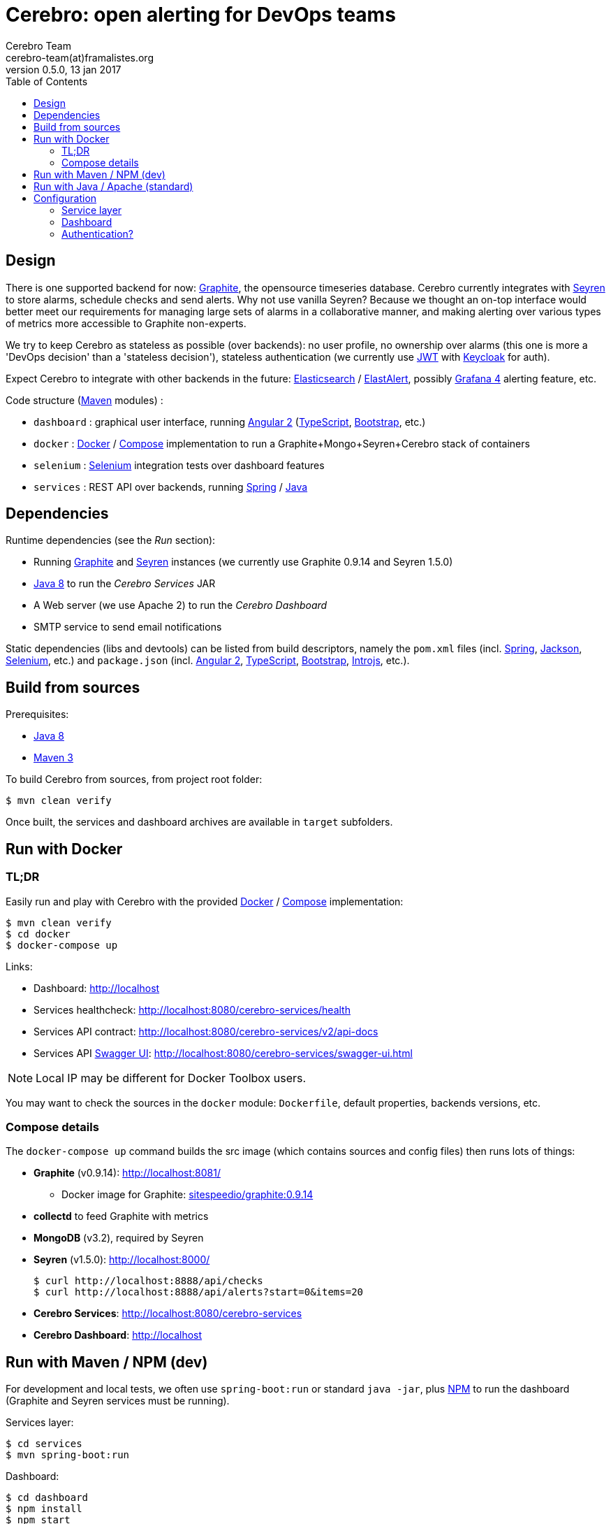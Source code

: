 = *Cerebro: open alerting for DevOps teams*
Cerebro Team <cerebro-team(at)framalistes.org>
v0.5.0, 13 jan 2017
:encoding: UTF-8
:toc: macro

toc::[5]


== Design

There is one supported backend for now: http://graphiteapp.org/[Graphite], the opensource timeseries database. Cerebro currently integrates with https://github.com/scobal/seyren[Seyren] to store alarms, schedule checks and send alerts. Why not use vanilla Seyren? Because we thought an on-top interface would better meet our requirements for managing large sets of alarms in a collaborative manner, and making alerting over various types of metrics more accessible to Graphite non-experts.

We try to keep Cerebro as stateless as possible (over backends): no user profile, no ownership over alarms (this one is more a 'DevOps decision' than a 'stateless decision'), stateless authentication (we currently use https://jwt.io/[JWT] with http://www.keycloak.org/[Keycloak] for auth).

Expect Cerebro to integrate with other backends in the future: https://www.elastic.co/fr/products/elasticsearch[Elasticsearch] / https://elastalert.readthedocs.io/[ElastAlert], possibly http://grafana.org/[Grafana 4] alerting feature, etc.

Code structure (https://maven.apache.org/[Maven] modules) :

* `dashboard` : graphical user interface, running https://angular.io/[Angular 2] (https://www.typescriptlang.org/[TypeScript], http://getbootstrap.com/[Bootstrap], etc.)
* `docker` : https://www.docker.com/[Docker] / https://docs.docker.com/compose/[Compose] implementation to run a Graphite+Mongo+Seyren+Cerebro stack of containers
* `selenium` : http://www.seleniumhq.org/[Selenium] integration tests over dashboard features
* `services` : REST API over backends, running https://spring.io/[Spring] / https://www.oracle.com/java/index.html[Java]

== Dependencies

Runtime dependencies (see the _Run_ section):

* Running http://graphiteapp.org/[Graphite] and https://github.com/scobal/seyren[Seyren] instances (we currently use Graphite 0.9.14 and Seyren 1.5.0)
* https://www.oracle.com/fr/java/index.html[Java 8] to run the _Cerebro Services_ JAR
* A Web server (we use Apache 2) to run the _Cerebro Dashboard_
* SMTP service to send email notifications

Static dependencies (libs and devtools) can be listed from build descriptors, namely the `pom.xml` files (incl. https://spring.io/[Spring], https://github.com/FasterXML/jackson[Jackson], http://www.seleniumhq.org/[Selenium], etc.) and `package.json` (incl. https://angular.io/[Angular 2], https://www.typescriptlang.org/[TypeScript], http://getbootstrap.com/[Bootstrap], http://introjs.com/[Introjs], etc.).

== Build from sources

Prerequisites:

* https://www.oracle.com/fr/java/index.html[Java 8]
* https://maven.apache.org/[Maven 3]

To build Cerebro from sources, from project root folder:

    $ mvn clean verify

Once built, the services and dashboard archives are available in `target` subfolders.

== Run with Docker

=== TL;DR

Easily run and play with Cerebro with the provided https://www.docker.com/[Docker] / https://docs.docker.com/compose/[Compose] implementation:

    $ mvn clean verify
    $ cd docker
    $ docker-compose up

Links:

* Dashboard: http://localhost
* Services healthcheck: http://localhost:8080/cerebro-services/health
* Services API contract: http://localhost:8080/cerebro-services/v2/api-docs
* Services API http://swagger.io/swagger-ui/[Swagger UI]: http://localhost:8080/cerebro-services/swagger-ui.html

NOTE: Local IP may be different for Docker Toolbox users.

You may want to check the sources in the `docker` module: `Dockerfile`, default properties, backends versions, etc.

=== Compose details

The `docker-compose up` command builds the src image (which contains sources and config files) then runs lots of things:

- *Graphite* (v0.9.14): http://localhost:8081/
* Docker image for Graphite: https://hub.docker.com/r/sitespeedio/graphite[sitespeedio/graphite:0.9.14]
- *collectd* to feed Graphite with metrics
- *MongoDB* (v3.2), required by Seyren
- *Seyren* (v1.5.0): http://localhost:8000/

    $ curl http://localhost:8888/api/checks
    $ curl http://localhost:8888/api/alerts?start=0&items=20

- *Cerebro Services*: http://localhost:8080/cerebro-services
- *Cerebro Dashboard*: http://localhost

== Run with Maven / NPM (dev)

For development and local tests, we often use `spring-boot:run` or standard `java -jar`, plus https://www.npmjs.com/[NPM] to run the dashboard (Graphite and Seyren services must be running).

Services layer:

    $ cd services
    $ mvn spring-boot:run

Dashboard:

    $ cd dashboard
    $ npm install
    $ npm start

Links:

* Dashboard: http://localhost:51010/
* Services healthcheck: http://localhost:8080/cerebro-services/health
* Services API contract: http://localhost:8080/cerebro-services/v2/api-docs
* Services API http://swagger.io/swagger-ui/[Swagger UI]: http://localhost:8080/cerebro-services/swagger-ui.html

== Run with Java / Apache (standard)

For standard deployment run scenarios (meaning without Docker, Maven or NPM), we use standard `java -jar` (services) and https://httpd.apache.org/[Apache HTTPd] (dashboard).

Services layer:

    $ cd services
    $ java -jar target/cerebro-services-1.0.0-SNAPSHOT.jar

NOTE: that is not what we do (_make JAR not WAR_), but some might prefer to build a WAR then deploy it to _<insert_best_java_server_available>_.

Dashboard:

To run the dashboard (Angular 2 with routing) with Apache 2, extract the TAR.GZ file to HTTPd and check the `.htaccess` instructions:

    RewriteEngine On
    # If an existing asset or directory is requested go to it as it is
    RewriteCond %{DOCUMENT_ROOT}%{REQUEST_URI} -f [OR]
    RewriteCond %{DOCUMENT_ROOT}%{REQUEST_URI} -d
    RewriteRule ^ - [L]
    # If the requested resource doesn't exist, use index.html
    RewriteRule ^ /index.html

NOTE: Any static resource Web server should do the job.

== Configuration

=== Service layer

Location: `services/src/main/resources/config`.

Main properties are:

* From `email.properties`:
** `server` - The SMTP service host
** `port` - The SMTP service port
** `sender` - The notification 'from' email

* From `instance.properties`:
** `seyren.host` - The Seyren backend instance
** `graphite.sources[0].url` - The Graphite backend instance

=== Dashboard

Location: `dashboard/config`.

Main properties are:

* From `globals.json`:
** `services_url` - The Cerebro service layer URL
** `theme.headerImage` - The Cerebro top-background image URL
** `theme.logo` - The Cerebro loading-logo image URL
** `contacts.xxxxxx` - Insert your own wiki, email, issue tracker, etc. here, for users to get these links in the _Learn more..._ page

IMPORTANT:: the Cerebro default logo/background images are links to external images from the X-Men licence/movies. Those images are not part of Cerebro sources, only their URL is embedded, merely illustrating a possible look'n'feel for the application. Please replace them with other resources of your own and customize the logo/background for your needs.

=== Authentication?

Even if authentication config is commented out by default, we use Cerebro with http://www.keycloak.org/[Keycloak] and stateless https://jwt.io/[JWT] tokens. Search `keycloak` in services and dashboard sources to known more (possibly testing it yourself). We should provide more explanations and auth code in the future.
